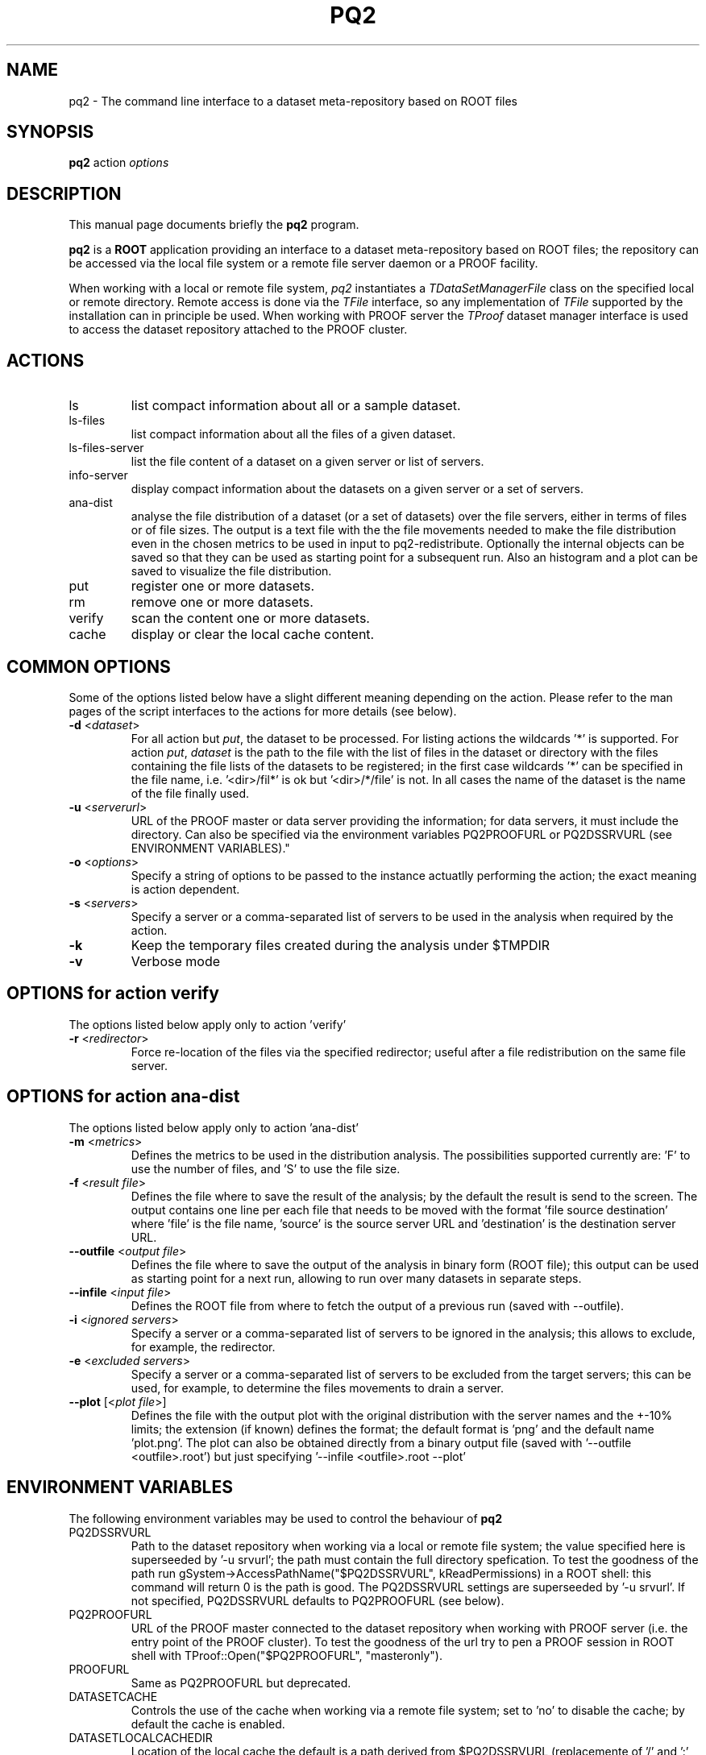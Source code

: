 .\" 
.\" $Id:$
.\"
.TH PQ2 1 "Version 5" "ROOT" 
.\" NAME should be all caps, SECTION should be 1-8, maybe w/ subsection
.\" other parms are allowed: see man(7), man(1)
.SH NAME
pq2 \- The command line interface to a dataset meta-repository based on ROOT files
.SH SYNOPSIS
.B pq2
action
.I "options"
.SH "DESCRIPTION"
This manual page documents briefly the
.BR pq2
program.
.PP
.B pq2
is a
.B ROOT
application providing an interface to a dataset meta-repository based on ROOT files;
the repository can be accessed via the local file
system or a remote file server daemon or a PROOF facility.
.PP
When working with a local or remote file system, \fIpq2\fR instantiates a \fITDataSetManagerFile\fR class
on the specified local or remote directory. Remote access is done via the \fITFile\fR interface, so any
implementation of \fITFile\fR supported by the installation can in principle be used.
When working with PROOF server the \fITProof\fR dataset manager interface is used to access the dataset
repository attached to the PROOF cluster.
.SH ACTIONS
.TP
ls
list compact information about all or a sample dataset.
.TP
ls-files
list compact information about all the files of a given dataset.
.TP
ls-files-server
list the file content of a dataset on a given server or list of servers.
.TP
info-server
display compact information about the datasets on a given server or a set of servers.
.TP
ana-dist
analyse the file distribution of a dataset (or a set of datasets) over the file
servers, either in terms of files or of file sizes. The output is a text file with
the the file movements needed to make the file distribution even in the chosen
metrics to be used in input to pq2-redistribute.
Optionally the internal objects can be saved so that they can be used as starting
point for a subsequent run. Also an histogram and a plot can be saved to visualize
the file distribution.
.TP
put
register one or more datasets.
.TP
rm
remove one or more datasets.
.TP
verify
scan the content one or more datasets.
.TP
cache
display or clear the local cache content.

.SH COMMON OPTIONS
Some of the options listed below have a slight different meaning
depending on the action. Please refer to the man pages of the script interfaces to the actions for more
details (see below).
.TP
\fB-d\fR <\fIdataset\fR>
For all action but \fIput\fR, the dataset to be processed. For listing actions the wildcards '*' is supported.
For action \fIput\fR, \fIdataset\fR is the path to the file with the list of files in the dataset or
directory with the files containing the file lists of the datasets to be registered; in the first case wildcards '*'
can be specified in the file name, i.e. '<dir>/fil*' is ok but '<dir>/*/file' is not.
In all cases the name of the dataset is the name of the file finally used.
.TP
\fB-u\fR <\fIserverurl\fR>
URL of the PROOF master or data server providing the information; for data servers, it must include the directory.
Can also be specified via the environment variables PQ2PROOFURL or PQ2DSSRVURL (see ENVIRONMENT VARIABLES)."
.TP
\fB-o\fR <\fIoptions\fR>
Specify a string of options to be passed to the instance actuatlly performing the action; the exact meaning is action
dependent.
.TP 
\fB-s\fR <\fIservers\fR>
Specify a server or a comma-separated list of servers to be used in the analysis when required by the action.
.TP 
\fB-k\fR
Keep the temporary files created during the analysis under $TMPDIR
.TP 
\fB-v\fR
Verbose mode
.SH OPTIONS for action verify
The options listed below apply only to action 'verify'
.TP
\fB-r\fR <\fIredirector\fR>
Force re-location of the files via the specified redirector; useful after a file redistribution on the same file
server.
.SH OPTIONS for action ana-dist
The options listed below apply only to action 'ana-dist'
.TP
\fB-m\fR <\fImetrics\fR>
Defines the metrics to be used in the distribution analysis. The possibilities supported currently are: 'F' to use
the number of files, and 'S' to use the file size.
.TP
\fB-f\fR <\fIresult file\fR>
Defines the file where to save the result of the analysis; by the default the result is send to the screen.
The output contains one line per each file that needs to be moved with the format 'file source destination' where 'file' is the file name, 'source' is the source server URL and 'destination' is the destination server URL.
.TP
\fB--outfile\fR <\fIoutput file\fR>
Defines the file where to save the output of the analysis in binary form (ROOT file); this output can be used as starting
point for a next run, allowing to run over many datasets in separate steps.
.TP
\fB--infile\fR <\fIinput file\fR>
Defines the ROOT file from where to fetch the output of a previous run (saved with --outfile).
.TP
\fB-i\fR <\fIignored servers\fR>
Specify a server or a comma-separated list of servers to be ignored in the analysis; this allows to exclude, for example,
the redirector.
.TP 
\fB-e\fR <\fIexcluded servers\fR>
Specify a server or a comma-separated list of servers to be excluded from the target servers; this can be used, for example,
to determine the files movements to drain a server.
.TP 
\fB--plot\fR [<\fIplot file\fR>]
Defines the file with the output plot with the original distribution with the server names and the +-10% limits;
the extension (if known) defines the format; the default format is 'png' and the default name 'plot.png'.
The plot can also be obtained directly from a binary output file (saved with '--outfile <outfile>.root') but
just specifying '--infile <outfile>.root --plot'

.SH "ENVIRONMENT VARIABLES"
The following environment variables may be used to control the behaviour of
.B pq2
.TP 
PQ2DSSRVURL
Path to the dataset repository when working via a local or remote file system; the value specified here is
superseeded by '-u srvurl'; the path must contain the full directory spefication. To test the goodness of the
path run gSystem->AccessPathName("$PQ2DSSRVURL", kReadPermissions) in a ROOT shell: this command will return
0 is the path is good. The PQ2DSSRVURL settings are superseeded by '-u srvurl'. If not specified, PQ2DSSRVURL defaults
to PQ2PROOFURL (see below).
.TP 
PQ2PROOFURL
URL of the PROOF master connected to the dataset repository when working with PROOF server (i.e. the entry point of the
PROOF cluster). To test the goodness of the url try to pen a PROOF session in ROOT shell with
TProof::Open("$PQ2PROOFURL", "masteronly").
.TP 
PROOFURL
Same as PQ2PROOFURL but deprecated.
.TP 
DATASETCACHE
Controls the use of the cache when working via a remote file system; set to 'no' to disable the cache; by default
the cache is enabled.
.TP
DATASETLOCALCACHEDIR
Location of the local cache the default is a path derived from $PQ2DSSRVURL (replacemente of '/' and ':' with %) and
created under $TMPDIR, e.g. for PQ2DSSRVURL set to root://alicecaf.cern.ch:11094//dataset-xpd, the default cache
directory is /tmp/<user>/dataset.cache/root%%%alicecaf.cern.ch%11094%%dataset-xpd .
.TP
PQ2GROUP
Group to be used to initialize the dataset manager instance when working via a local or remote file system;
the default is an empty string, which results in 'default'.
.TP
PQ2USER
User to be used to initialize the dataset manager instance when working via a local or remote file system;
the default is an empty string, which results in 'username' running the 'pq2' instance.
.TP
PQ2DSMGROPTS
Options to be used in initializing the dataset manager; the default allows for browsing only, e.g. '-Ar:-Av:'
.TP
PQ2DSSRVACTS
List of operations to be done via the data server in the case both PQ2DSSRVURL and PQ2PROOFURL are specified.
By the default, the browsing actions (ls, ls-files, ls-files-server, info-server, ana-dist) are executed via
PQ2DSSRVURL, the others (put, rm, verify) via PQ2PROOFURL. This allows to speed-up the operations by using
caching and to reduce the load on the PROOF master.
.RS
The format is "<action-tag>:" where the action tags are:
.RE
.RS
.nf
              ls             for      ls
              lsfiles        for      ls-files
              filessrv       for      ls-files-server
              infosrv        for      info-server
              anadist        for      ana-dist
              cache          for      cache
              put            for      put
              rm             for      rm
              vfy            for      verify
.fi
.RE
.TP
TMPDIR
Directory used for temporary files or directories; the actual temporary directory is required to end witt the
username (in some cases TMPDIR already ends with the username).
.SH "SEE ALSO"
\fIproof\fR(1), \fIpq2-ls\fR(1), \fIpq2-ls-files\fR(1), \fIpq2-ls-files-server\fR(1), \fIpq2-info-server\fR(1), \fIpq2-ana-dist\fR(1),
\fIpq2-put\fR(1), \fIpq2-verify\fR(1), \fIpq2-rm\fR(1), \fIpq2-cache\fR(1)
.PP
For more information on the \fBROOT\fR system, please refer to 
.UR http://root.cern.ch/
.I http://root.cern.ch
.UE
.SH "ORIGINAL AUTHORS"
Gerardo Ganis for the ROOT team.
.SH "COPYRIGHT"
This library is free software; you can redistribute it and/or modify
it under the terms of the GNU Lesser General Public License as
published by the Free Software Foundation; either version 2.1 of the
License, or (at your option) any later version.
.P
This library is distributed in the hope that it will be useful, but
WITHOUT ANY WARRANTY; without even the implied warranty of
MERCHANTABILITY or FITNESS FOR A PARTICULAR PURPOSE.  See the GNU
Lesser General Public License for more details.
.P
You should have received a copy of the GNU Lesser General Public
License along with this library; if not, write to the Free Software
Foundation, Inc., 51 Franklin St, Fifth Floor, Boston, MA  02110-1301  USA
.SH AUTHOR 
This manual page was originally written by Gerardo Ganis <gerardo.ganis@cern.ch>, for ROOT version 5.
